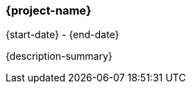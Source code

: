 === {project-name}
{start-date} - {end-date}

{description-summary}

ifdef::responsibility-1[]
- {responsibility-1}
endif::responsibility-1[]

ifdef::responsibility-2[]
- {responsibility-2}
endif::responsibility-2[]

ifdef::responsibility-3[]
- {responsibility-3}
endif::responsibility-3[]